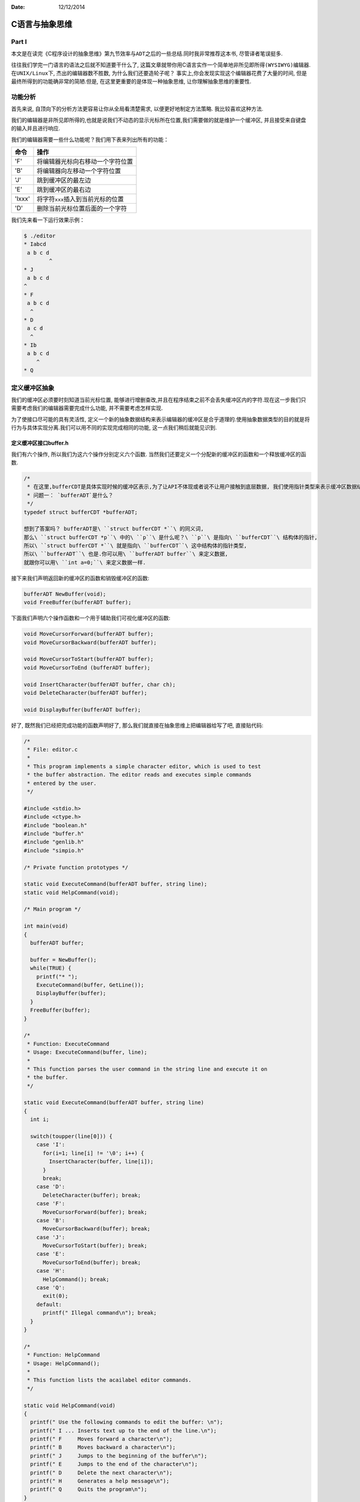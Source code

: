 :Date: 12/12/2014

C语言与抽象思维
===============

Part I
------

本文是在读完《C程序设计的抽象思维》第九节\ ``效率与ADT``\ 之后的一些总结.同时我非常推荐这本书,
尽管译者笔误挺多.

往往我们学完一门语言的语法之后就不知道要干什么了,
这篇文章就带你用C语言实作一个简单地\ ``非所见即所得(WYSIWYG)``\ 编辑器.在\ ``UNIX/Linux``\ 下,
杰出的编辑器数不胜数, 为什么我们还要造轮子呢？
事实上,你会发现实现这个编辑器花费了大量的时间,
但是最终所得到的功能确非常的简陋.但是, 在这里更重要的是体现一种抽象思维,
让你理解抽象思维的重要性.

功能分析
--------

首先来说, 自顶向下的分析方法更容易让你从全局看清楚需求,
以便更好地制定方法策略. 我比较喜欢这种方法.

我们的编辑器是非所见即所得的,也就是说我们不动态的显示光标所在位置,我们需要做的就是维护一个缓冲区,
并且接受来自键盘的输入并且进行响应.

我们的编辑器需要一些什么功能呢？我们用下表来列出所有的功能：

+----------+-----------------------------------------+
| 命令     | 操作                                    |
+==========+=========================================+
| 'F'      | 将编辑器光标向右移动一个字符位置        |
+----------+-----------------------------------------+
| 'B'      | 将编辑器向左移动一个字符位置            |
+----------+-----------------------------------------+
| 'J'      | 跳到缓冲区的最左边                      |
+----------+-----------------------------------------+
| 'E'      | 跳到缓冲区的最右边                      |
+----------+-----------------------------------------+
| 'Ixxx'   | 将字符\ ``xxx``\ 插入到当前光标的位置   |
+----------+-----------------------------------------+
| 'D'      | 删除当前光标位置后面的一个字符          |
+----------+-----------------------------------------+

我们先来看一下运行效果示例：

.. code:: bash

    $ ./editor 
    * Iabcd
     a b c d
            ^
    * J
     a b c d
    ^
    * F
     a b c d
      ^
    * D
     a c d
      ^
    * Ib
     a b c d
        ^
    * Q

定义缓冲区抽象
--------------

我们的缓冲区必须要时刻知道当前光标位置,
能够进行增删查改,并且在程序结束之前不会丢失缓冲区内的字符.现在这一步我们只需要考虑我们的编辑器需要完成什么功能,
并不需要考虑怎样实现.

为了使接口尽可能的具有灵活性,
定义一个新的抽象数据结构来表示编辑器的缓冲区是合乎道理的.使用抽象数据类型的目的就是将行为与具体实现分离.我们可以用不同的实现完成相同的功能,
这一点我们稍后就能见识到.

定义缓冲区接口buffer.h
~~~~~~~~~~~~~~~~~~~~~~

我们有六个操作, 所以我们为这六个操作分别定义六个函数.
当然我们还要定义一个分配新的缓冲区的函数和一个释放缓冲区的函数.

.. code:: c

    /*
     * 在这里,bufferCDT是具体实现时候的缓冲区表示,为了让API不体现或者说不让用户接触到底层数据, 我们使用指针类型来表示缓冲区数据结构.
     * 问题一： `bufferADT`是什么？
     */
    typedef struct bufferCDT *bufferADT;

    想到了答案吗？ bufferADT是\ ``struct bufferCDT *``\ 的同义词,
    那么\ ``struct bufferCDT *p``\ 中的\ ``p``\ 是什么呢？\ ``p``\ 是指向\ ``bufferCDT``\ 结构体的指针,
    所以\ ``struct bufferCDT *``\ 就是指向\ ``bufferCDT``\ 这中结构体的指针类型,
    所以\ ``bufferADT``\ 也是.你可以用\ ``bufferADT buffer``\ 来定义数据,
    就跟你可以用\ ``int a=0;``\ 来定义数据一样.

接下来我们声明返回新的缓冲区的函数和销毁缓冲区的函数:

.. code:: c

    bufferADT NewBuffer(void);
    void FreeBuffer(bufferADT buffer);

下面我们声明六个操作函数和一个用于辅助我们可视化缓冲区的函数:

.. code:: c

    void MoveCursorForward(bufferADT buffer);
    void MoveCursorBackward(bufferADT buffer);

    void MoveCursorToStart(bufferADT buffer);
    void MoveCursorToEnd (bufferADT buffer);

    void InsertCharacter(bufferADT buffer, char ch);
    void DeleteCharacter(bufferADT buffer);

    void DisplayBuffer(bufferADT buffer);

好了, 既然我们已经把完成功能的函数声明好了,
那么我们就直接在抽象思维上把编辑器给写了吧, 直接贴代码:

.. code:: c

    /*
     * File: editor.c
     *
     * This program implements a simple character editor, which is used to test 
     * the buffer abstraction. The editor reads and executes simple commands 
     * entered by the user.
     */

    #include <stdio.h>
    #include <ctype.h>
    #include "boolean.h"
    #include "buffer.h"
    #include "genlib.h"
    #include "simpio.h"

    /* Private function prototypes */

    static void ExecuteCommand(bufferADT buffer, string line);
    static void HelpCommand(void);

    /* Main program */

    int main(void)
    {
      bufferADT buffer;

      buffer = NewBuffer();
      while(TRUE) {
        printf("* ");
        ExecuteCommand(buffer, GetLine());
        DisplayBuffer(buffer);
      }
      FreeBuffer(buffer);
    }

    /*
     * Function: ExecuteCommand
     * Usage: ExecuteCommand(buffer, line);
     *
     * This function parses the user command in the string line and execute it on
     * the buffer.
     */

    static void ExecuteCommand(bufferADT buffer, string line)
    {
      int i;

      switch(toupper(line[0])) {
        case 'I':
          for(i=1; line[i] != '\0'; i++) {
            InsertCharacter(buffer, line[i]);
          }
          break;
        case 'D':
          DeleteCharacter(buffer); break;
        case 'F':
          MoveCursorForward(buffer); break;
        case 'B':
          MoveCursorBackward(buffer); break;
        case 'J':
          MoveCursorToStart(buffer); break;
        case 'E':
          MoveCursorToEnd(buffer); break;
        case 'H':
          HelpCommand(); break;
        case 'Q':
          exit(0);
        default:
          printf(" Illegal command\n"); break;
      }
    }

    /*
     * Function: HelpCommand
     * Usage: HelpCommand();
     *
     * This function lists the acailabel editor commands.
     */

    static void HelpCommand(void)
    {
      printf(" Use the following commands to edit the buffer: \n");
      printf(" I ... Inserts text up to the end of the line.\n");
      printf(" F     Moves forward a character\n");
      printf(" B     Moves backward a character\n");
      printf(" J     Jumps to the beginning of the buffer\n");
      printf(" E     Jumps to the end of the character\n");
      printf(" D     Delete the next character\n");
      printf(" H     Generates a help message\n");
      printf(" Q     Quits the program\n");
    }

看着这个代码你可以脑补出一开始我们的编辑器示例吗？

    可能你会觉得抽象思维体现在哪里？这不是实打实的代码吗？你应该仔细观察,上面的这一个代码没有牵扯到任何的一个具体实现,我们只是定义了缓冲区操作该有什么函数,
    然后就拿这些函数写了一个编辑器出来, 我们并不关心具体是怎么实现的,
    我们之关心函数能并且要完成哪些功能.这就是我们的抽象.当然,
    抽象的后果就是, 你现在复制粘贴代码是运行不了的, 哈哈哈

Part II
-------


上一次我们说到C语言结合抽象思维完成一个非所见即所得的编辑器,
并且我们已经定义了这个编辑器应有的行为,
基本上抽象也已经完成.这一节讲的更多是实现上的事情.光有设计思路是不够的,
到最后我们得作出一点什么东西才行.

数组实现
--------

字符串缓冲区有什么特点呢？首先我们需要记录光标位置,
其次要能对字符进行增删,
很自然的我们可以想到用数组来进行表示.数组表示可以轻易的记录当前光标的位置,
只需要记录下标值就可以.并且缓冲区中的字符十一个有序的同类序列,
这和数组的表示相吻合.但由于C语言中为数组申请空间时必须知道数组大小,
所以我们需要一个值记录现在已经使用了多少个字符.于是我们把结构体\ ``bufferCDT``\ 定义如下：

.. code:: c

    #define MaxBuffer 100

    struct bufferCDT {
      char text[MaxBuffer];
      int length; // 目前已经使用的长度
      int cursor; // 光标的位置
    };

接下来就只需要把对字符串进行操作的几个函数实现就可以了,
但因为我们需要把函数和数据分离, 也就是说, 可以同时并发调用这个函数,
但各个不同调用函数的人之间数据不会相互影响.所以我们的函数应该定义为这样子：\ ``void InsertCharacter(bufferADT buffer, char ch)``
每次都把bufferADT的实体传进去,
那么函数进行操作的时候就会有单独的一块空间,
多次调用相同函数不会相互影响.

我想,
在当前光标下删除字符、插入字符你一定可以自己动手完成的！什么？你不确定？那好,
我给你一个参考思路：对于删除字符,
首先要检查当前光标位置是否在有效范围之内,如果是,
那么直接把光标之后的所有字符向前移动一位,然后\ ``buffer->cursor--;``;
对于插入字符, 需要先检查目前有效范围是不是超过最大范围,
如果没有,那么把光标后的所有字符向后移动一位,然后把字符插入进字符串,
最后\ ``buffer->length++; buffer->cursor++;``.

光标移动？那更简单了, 我相信你可以的！

``DisplayBuffer``\ 的实现：

.. code:: c

    void DisplayBuffer(bufferADT buffer)
    {
      int i;

      for(i = 0; i < buffer->length; i++) {
        printf(" %c", buffer->text[i]);
      }
      printf(" \n");
      for(i = 0; i < buffer->cursor; i++) {
        printf("  ");
      }
      printf("^\n");
    }

栈实现
------

栈？编辑器？反正我一开始是没想到可以用栈表示.但思路其实很简单：分别用两个栈,
一个表示光标之前的字符, 一个表示光标之后的字符.原来是这样！

    这让我想到火影忍者里的一个小段子：鸣人在修炼风遁螺旋手里剑的时候非常努力,但由于需要大量查克拉,并且很多分身在同时修炼,九尾的查克拉很容易溢出.后来下雨了,鸣人累得趴下了,向卡卡西抱怨,风遁螺旋手里剑就像走路的时候,一边要看左边,同时还要看右边,这怎么做的到啊！卡卡西说,
    哦, 这很简单啊,
    于是就使用了一个影分身,一个负责看左边,一个负责看右边.这里也是一样的,
    一开始我在想,用栈怎么表示缓冲区？同时记录一个索引位置吗？这样子很不方便啊！翻到这一页的时候才发现,可以用两个栈,一个表示光标前,一个表示光标后...

数据结构该怎么定义呢？ 如上面所说：用两个栈！

.. code:: c

    struct bufferCDT {
      stackADT before;
      stackADT after;
    };

用栈其实很方便, 完成移动光标的操作只需要一个Push,
一个Pop就可以了.完成删除只需要Pop并丢弃该字符、插入只需要Push就可以.

别看我,\ `我可没有代码 <#资料>`__, 你一定可以自己写出来的！

总结
----

我们看了两种实现, 该总结一下了, 不知道大家有没有发现,
我们用了两种表现方式, 但是代码的接口却完全没动！这就是抽象的好处.
抽象可以让逻辑和实现分开, 只要实现提供能完成功能的函数, 实现随便改,
而逻辑动都不要动！感觉到了吗？为了验证我们的总结, 我们再说一种实现 ----
链表实现.

链表实现
--------

链表有什么好处呢？首先, 只要内存扛得住,
编辑器缓冲区可以无限长！其次,相比栈和数组表示,
把光标移动到缓冲区的首部和尾部时消耗特别小, 再者,
打字出错是经常发生地事情,
如果在缓冲区内插入完数据后发现,在最前面漏了一个字符！
如果我们用的是字符表示的话, 电脑会说“jerk!你想累死我是吧！”,
因为数组需要把一大堆字符全部往后移动, 然后才能插入！ 栈表示？
电脑也会骂你的！ 栈也需要一大把的Pop和Push！

*链表实现实际上也很方便！但是有一个小坑, 如果你认真自己思考的话,
很快你就会发现的,
当然,你发现以后要解决那就更简单了.链表表示由于需要画大量的图,Linux下我也一直没找到一个顺手的画图工具,
就先不写了！容我偷偷懒*

    链表表示你就当作是习题吧.习题二：用双向链表表示一下！
